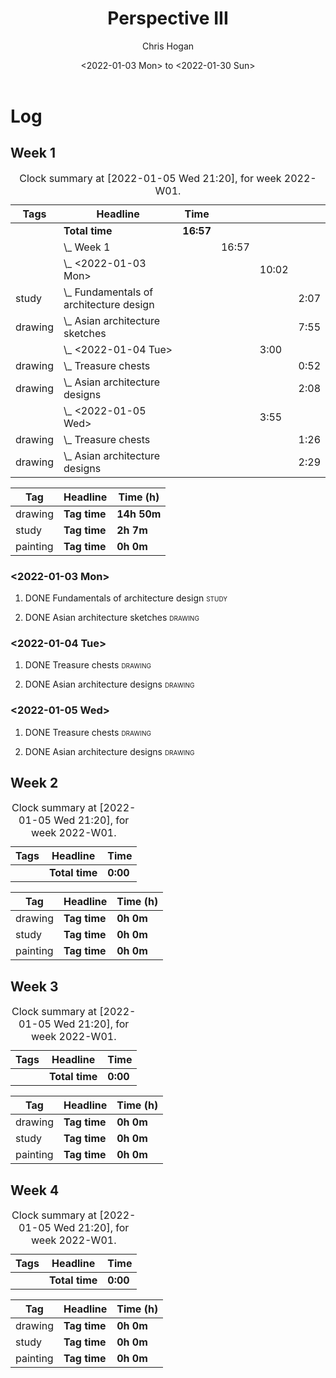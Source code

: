 #+TITLE: Perspective III
#+AUTHOR: Chris Hogan
#+DATE: <2022-01-03 Mon> to <2022-01-30 Sun>
#+STARTUP: nologdone

* Log
** Week 1
  #+BEGIN: clocktable :scope subtree :maxlevel 6 :block thisweek :tags t
  #+CAPTION: Clock summary at [2022-01-05 Wed 21:20], for week 2022-W01.
  | Tags    | Headline                                    | Time    |       |       |      |
  |---------+---------------------------------------------+---------+-------+-------+------|
  |         | *Total time*                                | *16:57* |       |       |      |
  |---------+---------------------------------------------+---------+-------+-------+------|
  |         | \_  Week 1                                  |         | 16:57 |       |      |
  |         | \_    <2022-01-03 Mon>                      |         |       | 10:02 |      |
  | study   | \_      Fundamentals of architecture design |         |       |       | 2:07 |
  | drawing | \_      Asian architecture sketches         |         |       |       | 7:55 |
  |         | \_    <2022-01-04 Tue>                      |         |       |  3:00 |      |
  | drawing | \_      Treasure chests                     |         |       |       | 0:52 |
  | drawing | \_      Asian architecture designs          |         |       |       | 2:08 |
  |         | \_    <2022-01-05 Wed>                      |         |       |  3:55 |      |
  | drawing | \_      Treasure chests                     |         |       |       | 1:26 |
  | drawing | \_      Asian architecture designs          |         |       |       | 2:29 |
  #+END:
  
  #+BEGIN: clocktable-by-tag :maxlevel 6 :match ("drawing" "study" "painting")
  | Tag      | Headline   | Time (h)  |
  |----------+------------+-----------|
  | drawing  | *Tag time* | *14h 50m* |
  |----------+------------+-----------|
  | study    | *Tag time* | *2h 7m*   |
  |----------+------------+-----------|
  | painting | *Tag time* | *0h 0m*   |
  
  #+END:
*** <2022-01-03 Mon>
**** DONE Fundamentals of architecture design                         :study:
     :LOGBOOK:
     CLOCK: [2022-01-03 Mon 07:42]--[2022-01-03 Mon 09:49] =>  2:07
     :END:
**** DONE Asian architecture sketches                               :drawing:
     :LOGBOOK:
     CLOCK: [2022-01-03 Mon 18:21]--[2022-01-03 Mon 21:21] =>  3:00
     CLOCK: [2022-01-03 Mon 13:13]--[2022-01-03 Mon 16:17] =>  3:04
     CLOCK: [2022-01-03 Mon 09:49]--[2022-01-03 Mon 11:40] =>  1:51
     :END:
*** <2022-01-04 Tue>
**** DONE Treasure chests                                           :drawing:
     :LOGBOOK:
     CLOCK: [2022-01-04 Tue 18:09]--[2022-01-04 Tue 19:01] =>  0:52
     :END:
**** DONE Asian architecture designs                                :drawing:
     :LOGBOOK:
     CLOCK: [2022-01-04 Tue 19:03]--[2022-01-04 Tue 21:11] =>  2:08
     :END:
*** <2022-01-05 Wed>
**** DONE Treasure chests                                           :drawing:
     :LOGBOOK:
     CLOCK: [2022-01-05 Wed 20:54]--[2022-01-05 Wed 21:20] =>  0:26
     CLOCK: [2022-01-05 Wed 07:10]--[2022-01-05 Wed 08:10] =>  1:00
     :END:
**** DONE Asian architecture designs                                :drawing:
     :LOGBOOK:
     CLOCK: [2022-01-05 Wed 18:24]--[2022-01-05 Wed 20:53] =>  2:29
     :END:
** Week 2
  #+BEGIN: clocktable :scope subtree :maxlevel 6 :block thisweek :tags t
  #+CAPTION: Clock summary at [2022-01-05 Wed 21:20], for week 2022-W01.
  | Tags | Headline     | Time   |
  |------+--------------+--------|
  |      | *Total time* | *0:00* |
  #+END:
  
  #+BEGIN: clocktable-by-tag :maxlevel 6 :match ("drawing" "study" "painting")
  | Tag      | Headline   | Time (h) |
  |----------+------------+----------|
  | drawing  | *Tag time* | *0h 0m*  |
  |----------+------------+----------|
  | study    | *Tag time* | *0h 0m*  |
  |----------+------------+----------|
  | painting | *Tag time* | *0h 0m*  |
  
  #+END:
** Week 3
  #+BEGIN: clocktable :scope subtree :maxlevel 6 :block thisweek :tags t
  #+CAPTION: Clock summary at [2022-01-05 Wed 21:20], for week 2022-W01.
  | Tags | Headline     | Time   |
  |------+--------------+--------|
  |      | *Total time* | *0:00* |
  #+END:
  
  #+BEGIN: clocktable-by-tag :maxlevel 6 :match ("drawing" "study" "painting")
  | Tag      | Headline   | Time (h) |
  |----------+------------+----------|
  | drawing  | *Tag time* | *0h 0m*  |
  |----------+------------+----------|
  | study    | *Tag time* | *0h 0m*  |
  |----------+------------+----------|
  | painting | *Tag time* | *0h 0m*  |
  
  #+END:
** Week 4
  #+BEGIN: clocktable :scope subtree :maxlevel 6 :block thisweek :tags t
  #+CAPTION: Clock summary at [2022-01-05 Wed 21:20], for week 2022-W01.
  | Tags | Headline     | Time   |
  |------+--------------+--------|
  |      | *Total time* | *0:00* |
  #+END:
  
  #+BEGIN: clocktable-by-tag :maxlevel 6 :match ("drawing" "study" "painting")
  | Tag      | Headline   | Time (h) |
  |----------+------------+----------|
  | drawing  | *Tag time* | *0h 0m*  |
  |----------+------------+----------|
  | study    | *Tag time* | *0h 0m*  |
  |----------+------------+----------|
  | painting | *Tag time* | *0h 0m*  |
  
  #+END:
